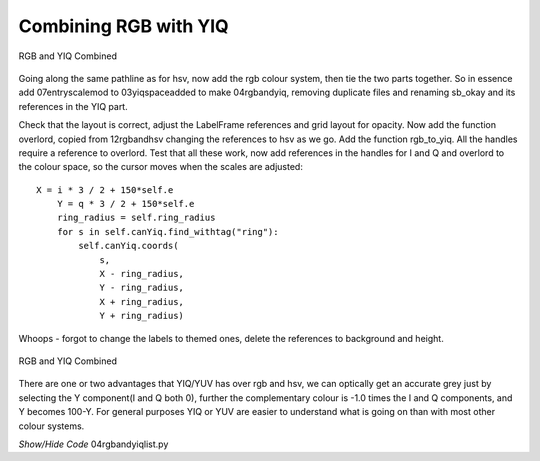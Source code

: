 ======================
Combining RGB with YIQ
======================

.. figure:: ../figures/rgb_yiq_mod.webp
    :width: 407
    :height: 268
    :alt: rgb and yiq colour schemes combined modified labels
    :align: center
    
    RGB and YIQ Combined

Going along the same pathline as for hsv, now add the rgb colour
system, then tie the two parts together. So in essence add 07entryscalemod
to 03yiqspaceadded to make 04rgbandyiq, removing duplicate files and 
renaming sb_okay and its references in the YIQ part.

Check that the layout is correct, adjust the LabelFrame references and grid
layout for opacity. Now add the function overlord, copied from 12rgbandhsv
changing the references to hsv as we go. Add the function rgb_to_yiq. All
the handles require a reference to overlord. Test that all these work, now
add references in the handles for I and Q and overlord to the colour space, 
so the cursor moves when the scales are adjusted::

    X = i * 3 / 2 + 150*self.e
        Y = q * 3 / 2 + 150*self.e
        ring_radius = self.ring_radius
        for s in self.canYiq.find_withtag("ring"):
            self.canYiq.coords(
                s,
                X - ring_radius,
                Y - ring_radius,
                X + ring_radius,
                Y + ring_radius)

Whoops - forgot to change the labels to themed ones, delete the references 
to background and height.

.. figure:: ../figures/rgb_yiq.webp
    :width: 413
    :height: 270
    :alt: rgb and yiq colour schemes combined
    :align: center
    
    RGB and YIQ Combined 

There are one or two advantages that YIQ/YUV has over rgb and hsv, we can
optically get an accurate grey just by selecting the Y component(I and Q 
both 0), further the complementary colour is -1.0 times the I and Q 
components, and Y becomes 100-Y. For general purposes YIQ or YUV are easier 
to understand what is going on than with most other colour systems. 

.. container:: toggle

    .. container:: header

        *Show/Hide Code* 04rgbandyiqlist.py

    .. literalinclude:: ../examples/yiq/04rgbandyiqlist.py


